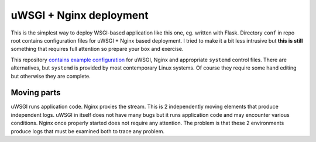 uWSGI + Nginx deployment
========================

This is the simplest way to deploy WSGI-based application like this one, eg.
written with Flask. Directory ``conf`` in repo root contains configuration
files for uWSGI + Nginx based deployment. I tried to make it a bit less
intrusive but **this is still** something that requires full attention so
prepare your box and exercise.

This repository
`contains example configuration <https://github.com/zgoda/devlog/tree/master/conf>`_
for uWSGI, Nginx and appropriate ``systemd`` control files. There are
alternatives, but ``systemd`` is provided by most contemporary Linux systems.
Of course they require some hand editing but otherwise they are complete.

Moving parts
------------

uWSGI runs application code. Nginx proxies the stream. This is 2 independently
moving elements that produce independent logs. uWSGI in itself does not have
many bugs but it runs application code and may encounter various conditions.
Nginx once properly started does not require any attention. The problem is that
these 2 environments produce logs that must be examined both to trace any
problem.
